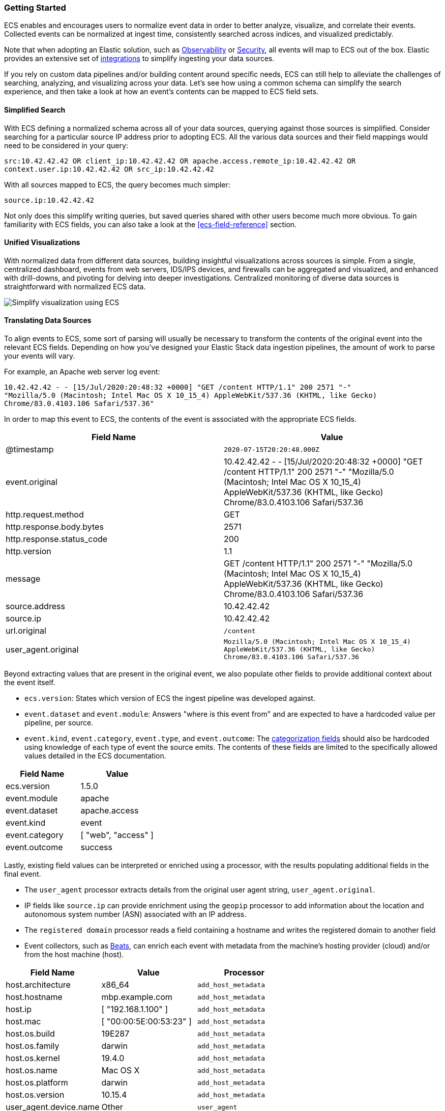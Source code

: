 [[ecs-getting-started]]
=== Getting Started

ECS enables and encourages users to normalize event data in order
to better analyze, visualize, and correlate their events. Collected events
can be normalized at ingest time, consistently searched across indices,
and visualized predictably.

Note that when adopting an Elastic solution, such as https://www.elastic.co/observability[Observability]
or https://www.elastic.co/security[Security], all events will map to ECS out of the box. Elastic
provides an extensive set of https://www.elastic.co/integrations[integrations] to simplify
ingesting your data sources.

If you rely on custom data pipelines and/or building content around specific needs,
ECS can still help to alleviate the challenges of searching, analyzing, and visualizing
across your data. Let's see how using a common schema can simplify the search experience,
and then take a look at how an event's contents can be mapped to ECS field sets.

[float]
==== Simplified Search

With ECS defining a normalized schema across all of your data sources, querying
against those sources is simplified. Consider searching for a particular source IP
address prior to adopting ECS. All the various data sources and their field mappings
would need to be considered in your query:

[source,sh]
-----------
src:10.42.42.42 OR client_ip:10.42.42.42 OR apache.access.remote_ip:10.42.42.42 OR
context.user.ip:10.42.42.42 OR src_ip:10.42.42.42
-----------

With all sources mapped to ECS, the query becomes much simpler:

[source,sh]
-----------
source.ip:10.42.42.42
-----------

Not only does this simplify writing queries, but saved queries shared with other
users become much more obvious. To gain familiarity with ECS fields, you can also
take a look at the <<ecs-field-reference>> section.

[float]
==== Unified Visualizations

With normalized data from different data sources, building insightful visualizations
across sources is simple. From a single, centralized dashboard, events from web servers,
IDS/IPS devices, and firewalls can be aggregated and visualized, and enhanced with drill-downs,
and pivoting for delving into deeper investigations. Centralized monitoring of diverse data
sources is straightforward with normalized ECS data.

[role="screenshot"]
image:images/ecs-getting-started-dashboard.png[Simplify visualization using ECS]


[float]
==== Translating Data Sources

To align events to ECS, some sort of parsing will usually be necessary
to transform the contents of the original event into the relevant ECS fields. Depending on
how you've designed your Elastic Stack data ingestion pipelines, the amount of work to parse
your events will vary.

For example, an Apache web server log event:

[source,sh]
-----------
10.42.42.42 - - [15/Jul/2020:20:48:32 +0000] "GET /content HTTP/1.1" 200 2571 "-"
"Mozilla/5.0 (Macintosh; Intel Mac OS X 10_15_4) AppleWebKit/537.36 (KHTML, like Gecko)
Chrome/83.0.4103.106 Safari/537.36"
-----------

In order to map this event to ECS, the contents of the event is associated with the
appropriate ECS fields.

[options="header"]
|=====
| Field Name | Value

// ===============================================================

| @timestamp
|  `2020-07-15T20:20:48.000Z`

// ==============================================================

| event.original
| 10.42.42.42 - - [15/Jul/2020:20:48:32 +0000] "GET /content HTTP/1.1" 200 2571 "-"
"Mozilla/5.0 (Macintosh; Intel Mac OS X 10_15_4) AppleWebKit/537.36 (KHTML, like Gecko)
Chrome/83.0.4103.106 Safari/537.36

// ==============================================================

| http.request.method
| GET

// ==============================================================

| http.response.body.bytes
| 2571

// ==============================================================

| http.response.status_code
| 200

// ==============================================================

| http.version
| 1.1

// ==============================================================

| message
| GET /content HTTP/1.1" 200 2571 "-" "Mozilla/5.0 (Macintosh; Intel Mac OS X 10_15_4) AppleWebKit/537.36 (KHTML, like Gecko) Chrome/83.0.4103.106 Safari/537.36

// ==============================================================

| source.address
| 10.42.42.42

// ==============================================================

| source.ip
| 10.42.42.42

// ==============================================================

| url.original
| `/content`

// ==============================================================

| user_agent.original
| `Mozilla/5.0 (Macintosh; Intel Mac OS X 10_15_4) AppleWebKit/537.36 (KHTML, like Gecko) Chrome/83.0.4103.106 Safari/537.36`

|=====

Beyond extracting values that are present in the original event, we also populate
other fields to provide additional context about the event itself.

* `ecs.version`: States which version of ECS the ingest pipeline was developed against.
* `event.dataset` and `event.module`: Answers "where is this event from" and are expected to have a
  hardcoded value per pipeline, per source.
* `event.kind`, `event.category`, `event.type`, and `event.outcome`: The https://www.elastic.co/guide/en/ecs/current/ecs-category-field-values-reference.html[categorization fields]
  should also be hardcoded using knowledge of each type of event the source emits. The contents of
  these fields are limited to the specifically allowed values detailed in the ECS documentation.

[options="header"]
|=====
| Field Name | Value

// ===============================================================

| ecs.version
| 1.5.0

// ==============================================================

| event.module
| apache

// ===============================================================

| event.dataset
| apache.access

// ==============================================================

| event.kind
| event

// ===============================================================

| event.category
| [ "web", "access" ]

// ==============================================================

| event.outcome
| success

|=====

Lastly, existing field values can be interpreted or enriched using a processor, with the results
populating additional fields in the final event.

* The `user_agent` processor extracts details from the original user agent string, `user_agent.original`.
* IP fields like `source.ip` can provide enrichment using the `geopip` processor to add information about the
  location and autonomous system number (ASN) associated with an IP address.
* The `registered domain` processor reads a field containing a hostname and writes the registered domain to
  another field
* Event collectors, such as https://www.elastic.co/guide/en/beats/libbeat/current/beats-reference.html[Beats], can enrich
  each event with metadata from the machine's hosting provider (cloud) and/or from the host machine (host).

[options="header"]
|=====
| Field Name | Value | Processor

// ==============================================================

| host.architecture
| x86_64
| `add_host_metadata`

// ==============================================================

| host.hostname
| mbp.example.com
| `add_host_metadata`

// ==============================================================

| host.ip
| [ "192.168.1.100" ]
| `add_host_metadata`

// ==============================================================

| host.mac
| [ "00:00:5E:00:53:23" ]
| `add_host_metadata`

// ==============================================================

| host.os.build
| 19E287
| `add_host_metadata`

// ==============================================================

| host.os.family
| darwin
| `add_host_metadata`

// ==============================================================

| host.os.kernel
| 19.4.0
| `add_host_metadata`

// ==============================================================

| host.os.name
| Mac OS X
| `add_host_metadata`

// ==============================================================

| host.os.platform
| darwin
| `add_host_metadata`

// ==============================================================

| host.os.version
| 10.15.4
| `add_host_metadata`

// ==============================================================

| user_agent.device.name
| Other
| `user_agent`

// ==============================================================

| user_agent.name
| Chrome
| `user_agent`

// ==============================================================

| user_agent.os.full
| Mac OS X 10.15.4
| `user_agent`

// ==============================================================

| user_agent.os.name
| Mac OS X
| `user_agent`

// ==============================================================

| user_agent.os.version
| 10.15.4
| `user_agent`

// ==============================================================

| user_agent.os.version
| 83.0.4103.106

|=====

[float]
==== Field Mapping Reference Guides

We've covered at a high level how to map your events to ECS. Now if you'd like your events to render well in the Elastic
solutions, check out the reference guides below to learn more about each:

* https://www.elastic.co/guide/en/logs/guide/current/logs-fields-reference.html[Logs UI fields reference]
* https://www.elastic.co/guide/en/security/master/siem-field-reference.html[Elastic Security fields reference]

